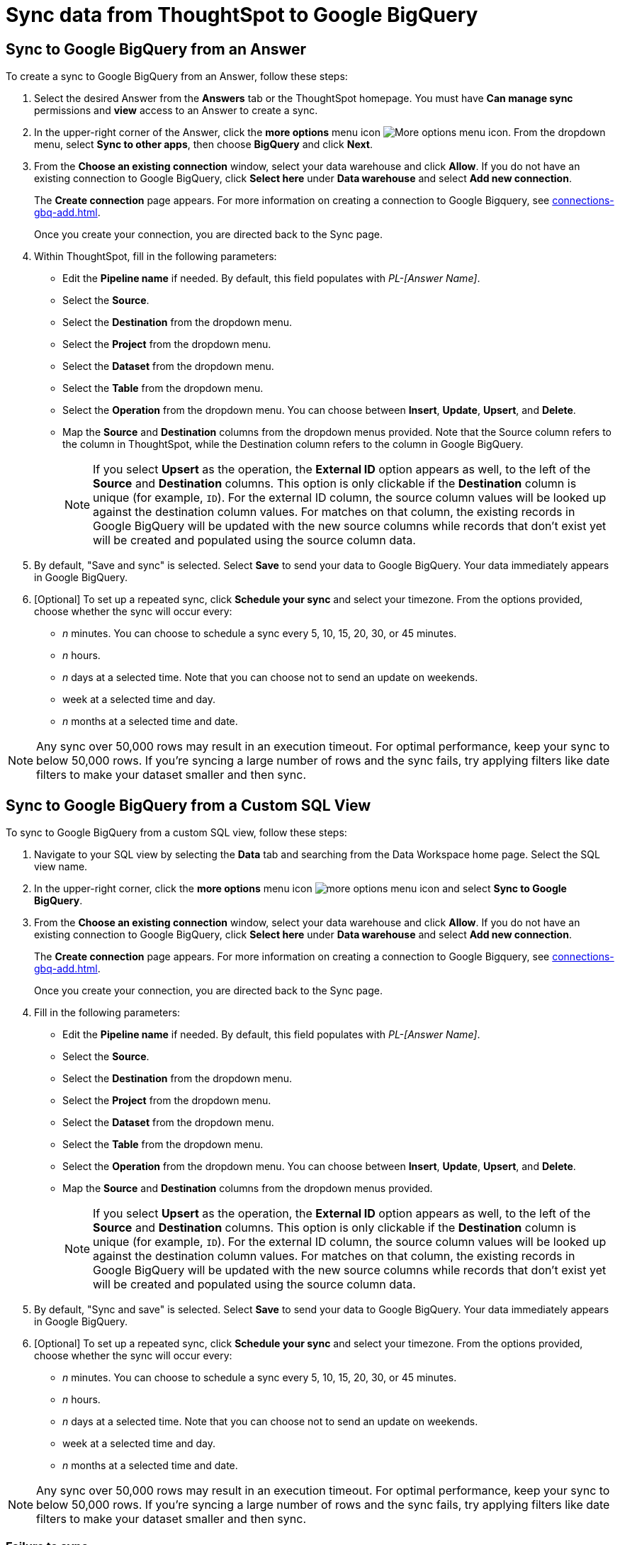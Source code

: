 = Sync data from ThoughtSpot to Google BigQuery
:last_updated: 1/17/2024
:linkattrs:
:experimental:
:page-layout: default-cloud
:description: You can connect ThoughtSpot to your Google BigQuery account and push CSV tables and charts to Google BigQuery.
:jira: SCAL-174127, SCAL-201041, SCAL-180691, SCAL-201295



== Sync to Google BigQuery from an Answer

To create a sync to Google BigQuery from an Answer, follow these steps:

. Select the desired Answer from the *Answers* tab or the ThoughtSpot homepage. You must have *Can manage sync* permissions and *view* access to an Answer to create a sync.

. In the upper-right corner of the Answer, click the *more options* menu icon image:icon-more-10px.png[More options menu icon]. From the dropdown menu, select *Sync to other apps*, then choose *BigQuery* and click *Next*.
+
//NOTE: You cannot create a sync from an unsaved Answer. If the *Sync to other apps* option appears grayed-out in the menu, first save the Answer before trying again.

. From the *Choose an existing connection* window, select your data warehouse and click *Allow*. If you do not have an existing connection to Google BigQuery, click *Select here* under *Data warehouse* and select *Add new connection*.
+
The *Create connection* page appears. For more information on creating a connection to Google Bigquery, see xref:connections-gbq-add.adoc[].
+
Once you create your connection, you are directed back to the Sync page.

. Within ThoughtSpot, fill in the following parameters:

* Edit the *Pipeline name* if needed. By default, this field populates with _PL-[Answer Name]_.
* Select the *Source*.
* Select the *Destination* from the dropdown menu.
* Select the *Project* from the dropdown menu.
* Select the *Dataset* from the dropdown menu.
* Select the *Table* from the dropdown menu.
* Select the *Operation* from the dropdown menu. You can choose between *Insert*, *Update*, *Upsert*, and *Delete*.

* Map the *Source* and *Destination* columns from the dropdown menus provided. Note that the Source column refers to the column in ThoughtSpot, while the Destination column refers to the column in Google BigQuery.
+
NOTE: If you select *Upsert* as the operation, the *External ID* option appears as well, to the left of the *Source* and *Destination* columns. This option is only clickable if the *Destination* column is unique (for example, `ID`). For the external ID column, the source column values will be looked up against the destination column values. For matches on that column, the existing records in Google BigQuery will be updated with the new source columns while records that don’t exist yet will be created and populated using the source column data.
+

. By default, "Save and sync" is selected. Select *Save* to send your data to Google BigQuery. Your data immediately appears in Google BigQuery.

. [Optional] To set up a repeated sync, click *Schedule your sync* and select your timezone. From the options provided, choose whether the sync will occur every:

* _n_ minutes. You can choose to schedule a sync every 5, 10, 15, 20, 30, or 45 minutes.
* _n_ hours.
* _n_ days at a selected time. Note that you can choose not to send an update on weekends.
* week at a selected time and day.
* _n_ months at a selected time and date.

NOTE: Any sync over 50,000 rows may result in an execution timeout. For optimal performance, keep your sync to below 50,000 rows. If you're syncing a large number of rows and the sync fails, try applying filters like date filters to make your dataset smaller and then sync.


== Sync to Google BigQuery from a Custom SQL View

To sync to Google BigQuery from a custom SQL view, follow these steps:

. Navigate to your SQL view by selecting the *Data* tab and searching from the Data Workspace home page. Select the SQL view name.

. In the upper-right corner, click the *more options* menu icon image:icon-more-10px.png[more options menu icon] and select *Sync to Google BigQuery*.

. From the *Choose an existing connection* window, select your data warehouse and click *Allow*. If you do not have an existing connection to Google BigQuery, click *Select here* under *Data warehouse* and select *Add new connection*.
+
The *Create connection* page appears. For more information on creating a connection to Google Bigquery, see xref:connections-gbq-add.adoc[].
+
Once you create your connection, you are directed back to the Sync page.

. Fill in the following parameters:

* Edit the *Pipeline name* if needed. By default, this field populates with _PL-[Answer Name]_.
* Select the *Source*.
* Select the *Destination* from the dropdown menu.
* Select the *Project* from the dropdown menu.
* Select the *Dataset* from the dropdown menu.
* Select the *Table* from the dropdown menu.
* Select the *Operation* from the dropdown menu. You can choose between *Insert*, *Update*, *Upsert*, and *Delete*.

* Map the *Source* and *Destination* columns from the dropdown menus provided.
+
NOTE: If you select *Upsert* as the operation, the *External ID* option appears as well, to the left of the *Source* and *Destination* columns. This option is only clickable if the *Destination* column is unique (for example, `ID`). For the external ID column, the source column values will be looked up against the destination column values. For matches on that column, the existing records in Google BigQuery will be updated with the new source columns while records that don’t exist yet will be created and populated using the source column data.


. By default, "Sync and save" is selected. Select *Save* to send your data to Google BigQuery. Your data immediately appears in Google BigQuery.

. [Optional] To set up a repeated sync, click *Schedule your sync* and select your timezone. From the options provided, choose whether the sync will occur every:

* _n_ minutes. You can choose to schedule a sync every 5, 10, 15, 20, 30, or 45 minutes.
* _n_ hours.
* _n_ days at a selected time. Note that you can choose not to send an update on weekends.
* week at a selected time and day.
* _n_ months at a selected time and date.

NOTE: Any sync over 50,000 rows may result in an execution timeout. For optimal performance, keep your sync to below 50,000 rows. If you're syncing a large number of rows and the sync fails, try applying filters like date filters to make your dataset smaller and then sync.


=== Failure to sync

A sync to Google BigQuery can fail due to multiple reasons. If you experience a sync failure, consider the following causes:

* The underlying ThoughtSpot object was deleted.
* The underlying Google BigQuery object was deleted.
* The column name was changed in either ThoughtSpot or Google BigQuery, making it different to the column name setup in the mapping.
* There are data validation rules in Google BigQuery which only allow data with only a certain data type to be populated in the Google BigQuery fields, but the columns being mapped onto Google BigQuery from ThoughtSpot do not have the same or allowable data type.
* There is a mandatory field in Google BigQuery which has not been mapped onto as a destination column when setting up the mapping in ThoughtSpot.

=== Manage pipelines

While you can also manage a pipeline from the *Pipelines* tab in the Data Workspace, accessing the *Manage pipelines* option from an Answer or view displays all pipelines local to that specific data object. To manage a pipeline from an Answer or view, follow these steps:

. Click the *more options* menu icon image:icon-more-10px.png[more options menu icon] and select *Manage pipelines*.

. Scroll to the name of your pipeline from the list that appears. Next to the pipeline name, select the *more options* icon image:icon-more-10px.png[more options menu icon]. From the list that appears, select:

* *Edit* to edit the pipeline’s properties. For example, for a pipeline to Google Sheets, you can edit the pipeline name, file name, sheet name, or cell number. Note that you cannot edit the source or destination of a pipeline.
* *Delete* to permanently delete the pipeline.
* *Sync now* to sync your Answer or view to the designated destination.
* *View run history* to see the pipeline’s Activity log in the Data Workspace.
+
image::ts-sync-manage-pipelines.png[More options menu for a pipeline]

'''
> **Related information**
>
> * xref:thoughtspot-sync.adoc[]
